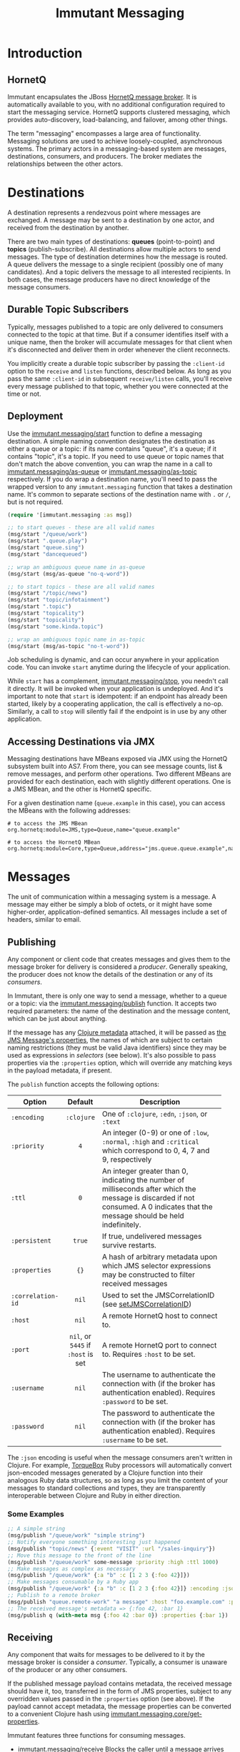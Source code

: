 #+TITLE:     Immutant Messaging

* Introduction
** HornetQ

   Immutant encapsulates the JBoss [[http://www.jboss.org/hornetq/][HornetQ message broker]].  It is
   automatically available to you, with no additional configuration
   required to start the messaging service. HornetQ supports clustered
   messaging, which provides auto-discovery, load-balancing, and
   failover, among other things.

   The term "messaging" encompasses a large area of functionality.
   Messaging solutions are used to achieve loosely-coupled,
   asynchronous systems. The primary actors in a messaging-based
   system are messages, destinations, consumers, and producers. The
   broker mediates the relationships between the other actors.

* Destinations

  A destination represents a rendezvous point where messages are
  exchanged. A message may be sent to a destination by one actor,
  and received from the destination by another.

  There are two main types of destinations: *queues* (point-to-point)
  and *topics* (publish-subscribe). All destinations allow multiple
  actors to send messages. The type of destination determines how the
  message is routed. A queue delivers the message to a single
  recipient (possibly one of many candidates). And a topic delivers
  the message to all interested recipients. In both cases, the message
  producers have no direct knowledge of the message consumers.

** Durable Topic Subscribers

   Typically, messages published to a topic are only delivered to
   consumers connected to the topic at that time. But if a consumer
   identifies itself with a unique name, then the broker will
   accumulate messages for that client when it's disconnected and
   deliver them in order whenever the client reconnects.

   You implicitly create a durable topic subscriber by passing the
   =:client-id= option to the =receive= and =listen= functions,
   described below. As long as you pass the same =:client-id= in
   subsequent =receive/listen= calls, you'll receive every message
   published to that topic, whether you were connected at the time or
   not.

** Deployment

   Use the [[./apidoc/immutant.messaging.html#immutant.messaging/start][immutant.messaging/start]] function to define a messaging
   destination. A simple naming convention designates the destination
   as either a queue or a topic: if its name contains "queue",
   it's a queue; if it contains "topic", it's a topic. If you
   need to use queue or topic names that don't match the above
   convention, you can wrap the name in a call to
   [[./apidoc/immutant.messaging.html#immutant.messaging/as-queue][immutant.messaging/as-queue]] or [[./apidoc/immutant.messaging-api.html#immutant.messaging/as-topic][immutant.messaging/as-topic]]
   respectively. If you do wrap a destination name, you'll need to
   pass the wrapped version to any =immutant.messaging= function that
   takes a destination name. It's common to separate sections of the
   destination name with =.= or =/=, but is not required.

   #+begin_src clojure
     (require '[immutant.messaging :as msg])
     
     ;; to start queues - these are all valid names
     (msg/start "/queue/work")
     (msg/start ".queue.play")
     (msg/start "queue.sing")
     (msg/start "dancequeued")
     
     ;; wrap an ambiguous queue name in as-queue
     (msg/start (msg/as-queue "no-q-word"))
     
     ;; to start topics - these are all valid names
     (msg/start "/topic/news")
     (msg/start "topic/infotainment")
     (msg/start ".topic")
     (msg/start "topicality")
     (msg/start "topicality")
     (msg/start "some.kinda.topic")
     
     ;; wrap an ambiguous topic name in as-topic
     (msg/start (msg/as-topic "no-t-word"))
     
   #+end_src

   Job scheduling is dynamic, and can occur anywhere in your
   application code.  You can invoke =start= anytime during the
   lifecycle of your application.

   While =start= has a complement, [[./apidoc/immutant.messaging.html#immutant.messaging/stop][immutant.messaging/stop]], you needn't 
   call it directly. It will be invoked when your application is
   undeployed. And it's important to note that =start= is idempotent:
   if an endpoint has already been started, likely by a cooperating
   application, the call is effectively a no-op. Similarly, a call to
   =stop= will silently fail if the endpoint is in use by any other
   application.

** Accessing Destinations via JMX

   Messaging destinations have MBeans exposed via JMX using the
   HornetQ subsystem built into AS7. From there, you can see message
   counts, list & remove messages, and perform other operations. Two
   different MBeans are provided for each destination, each with
   slightly different operations. One is a JMS MBean, and the other is
   HornetQ specific.
   
   For a given destination name (=queue.example= in this case), you
   can access the MBeans with the following addresses:

   #+begin_src text
   # to access the JMS MBean
   org.hornetq:module=JMS,type=Queue,name="queue.example"
     
   # to access the HornetQ MBean
   org.hornetq:module=Core,type=Queue,address="jms.queue.queue.example",name="jms.queue.queue.example"
   #+end_src

* Messages

  The unit of communication within a messaging system is a message.  A
  message may either be simply a blob of octets, or it might have some
  higher-order, application-defined semantics. All messages include a
  set of headers, similar to email.

** Publishing

   Any component or client code that creates messages and gives them
   to the message broker for delivery is considered a
   /producer/. Generally speaking, the producer does not know the
   details of the destination or any of its /consumers/.

   In Immutant, there is only one way to send a message, whether to a
   queue or a topic: via the [[./apidoc/immutant.messaging.html#immutant.messaging/publish][immutant.messaging/publish]] function. It 
   accepts two required parameters: the name of the destination and the
   message content, which can be just about anything.

   If the message has any [[http://clojure.org/metadata][Clojure metadata]] attached, it will be passed
   as [[http://docs.oracle.com/javaee/6/api/javax/jms/Message.html][the JMS Message's properties]], the names of which are subject to
   certain naming restrictions (they must be valid Java identifiers)
   since they may be used as expressions in /selectors/ (see below).
   It's also possible to pass properties via the =:properties= option,
   which will override any matching keys in the payload metadata, if
   present.

   The =publish= function accepts the following options:

   | Option            | Default                        | Description                         |
   |-------------------+--------------------------------+-------------------------------------|
   |                   | <c>                            | <35>                                |
   | =:encoding=       | =:clojure=                     | One of =:clojure=, =:edn=, =:json=, or =:text= |
   | =:priority=       | =4=                            | An integer (0-9) or one of =:low=, =:normal=, =:high= and =:critical= which correspond to 0, 4, 7 and 9, respectively |
   | =:ttl=            | =0=                            | An integer greater than 0, indicating the number of milliseconds after which the message is discarded if not consumed. A 0 indicates that the message should be held indefinitely. |
   | =:persistent=     | =true=                         | If true, undelivered messages survive restarts. |
   | =:properties=     | ={}=                           | A hash of arbitrary metadata upon which JMS selector expressions may be constructed to filter received messages |
   | =:correlation-id= | =nil=                          | Used to set the JMSCorrelationID (see [[http://docs.oracle.com/javaee/6/api/javax/jms/Message.html#setJMSCorrelationID(java.lang.String)][setJMSCorrelationID]]) |
   | =:host=           | =nil=                          | A remote HornetQ host to connect to. |
   | =:port=           | =nil=, or =5445= if =:host= is set | A remote HornetQ port to connect to. Requires =:host= to be set. |
   | =:username=       | =nil=                          | The username to authenticate the connection with (if the broker has authentication enabled). Requires =:password= to be set. |
   | =:password=       | =nil=                          | The password to authenticate the connection with (if the broker has authentication enabled). Requires =:username= to be set. |
   #+TBLFM: 

   The =:json= encoding is useful when the message consumers aren't
   written in Clojure. For example, [[http://torquebox.org][TorqueBox]] Ruby processors will
   automatically convert json-encoded messages generated by a Clojure
   function into their analogous Ruby data structures, so as long as
   you limit the content of your messages to standard collections and
   types, they are transparently interoperable between Clojure and
   Ruby in either direction.

*** Some Examples

    #+begin_src clojure
      ;; A simple string
      (msg/publish "/queue/work" "simple string")
      ;; Notify everyone something interesting just happened
      (msg/publish "topic/news" {:event "VISIT" :url "/sales-inquiry"})
      ;; Move this message to the front of the line
      (msg/publish "/queue/work" some-message :priority :high :ttl 1000)
      ;; Make messages as complex as necessary
      (msg/publish "/queue/work" {:a "b" :c [1 2 3 {:foo 42}]})
      ;; Make messages consumable by a Ruby app
      (msg/publish "/queue/work" {:a "b" :c [1 2 3 {:foo 42}]} :encoding :json)
      ;; Publish to a remote broker
      (msg/publish "queue.remote-work" "a message" :host "foo.example.com" :port 5445)
      ;; The received message's metadata => {:foo 42, :bar 1}
      (msg/publish q (with-meta msg {:foo 42 :bar 0}) :properties {:bar 1})
    #+end_src

** Receiving

   Any component that waits for messages to be delivered to it by
   the message broker is consider a /consumer/. Typically, a
   consumer is unaware of the producer or any other consumers.
   
   If the published message payload contains metadata, the received
   message should have it, too, transferred in the form of JMS
   properties, subject to any overridden values passed in the
   =:properties= option (see above). If the payload cannot accept
   metadata, the message properties can be converted to a convenient
   Clojure hash using [[./apidoc/immutant.messaging.html#immutant.messaging.core/get-properties][immutant.messaging.core/get-properties]].

   Immutant features three functions for consuming messages.
   - [[./apidoc/immutant.messaging.html#immutant.messaging/receive][immutant.messaging/receive]] Blocks the caller until a message arrives and returns
     the decoded message
   - [[./apidoc/immutant.messaging.html#immutant.messaging/message-seq][immutant.messaging/message-seq]] Creates a lazy sequence of messages
   - [[./apidoc/immutant.messaging.html#immutant.messaging/listen][immutant.messaging/listen]] Register a handler function that will receive the
     decoded message when it arrives

   Both =receive= and =message-seq= expect the destination name as the
   first parameter, and optionally, the following key/value pairs:

   | Option       | Default                            | Description                         |
   |--------------+------------------------------------+-------------------------------------|
   |              | <c>                                | <35>                                |
   | =:timeout=   | =10000=                            | An expiration in milliseconds, after which nil is returned; a value of 0 means wait forever |
   | =:selector=  | =nil=                              | A JMS expression used to filter messages according to the values of arbitrary =:properties= |
   | =:decode?=   | =true=                             | If true, the decoded message body is returned. Otherwise, the javax.jms.Message object is returned |
   | =:client-id= | =nil=                              | Identifies a durable topic subscriber; ignored for queues |
   | =:host=      | =nil=                              | A remote HornetQ host to connect to. |
   | =:port=      | =nil=, or =5445= if =:host= is set | A remote HornetQ port to connect to. Requires =:host= to be set. |
   | =:username=  | =nil=                              | The username to authenticate the connection with (if the broker has authentication enabled). Requires =:password= to be set. |
   | =:password=  | =nil=                              | The password to authenticate the connection with (if the broker has authentication enabled). Requires =:username= to be set. |

   For more details on message selectors, see [[http://docs.oracle.com/javaee/6/api/javax/jms/Message.html][javax.jms.Message]]. 

   The =listen= method takes two parameters: the destination name and
   a function accepting one parameter which will be applied to any
   received message. The following key/value options are also
   available:

   | Option         | Default                            | Description                         |
   |----------------+------------------------------------+-------------------------------------|
   |                | <c>                                | <35>                                |
   | =:concurrency= | =1=                                | The maximum number of listening threads that can simultaneouly call the function |
   | =:selector=    | =nil=                              | Same as =receive=                   |
   | =:decode?=     | =true=                             | If true, the decoded message body is passed to f. Otherwise, the javax.jms.Message object is passed |
   | =:name=        | =nil=                              | A name for this listener that is used to give the mbean a known identifier, and to allow future calls to listen with the same :name to replace the prior listener with that name |
   | =:client-id=   | =nil=                              | Identifies a durable topic subscriber; ignored for queues |
   | =:host=        | =nil=                              | A remote HornetQ host to connect to. |
   | =:port=        | =nil=, or =5445= if =:host= is set | A remote HornetQ port to connect to. Requires =:host= to be set. |
   | =:username=    | =nil=                              | The username to authenticate the connection with (if the broker has authentication enabled). Requires =:password= to be set. |
   | =:password=    | =nil=                              | The password to authenticate the connection with (if the broker has authentication enabled). Requires =:username= to be set. |

   By default, message handlers are transactional, so the function
   invoked in response to a message effectively demarcates a
   transaction that will be automatically committed if no exceptions
   are raised in the handler, and otherwise rolled back.

   Any messages published within the handler automatically become part
   of its transaction, by default. So they won't be delivered until
   that transaction commits. To override this behavior, wrap your
   handler inside the [[./apidoc/immutant.messaging.html#immutant.xa.transaction/not-supported][immutant.xa.transaction/not-supported]] macro.

   See [[./transactions.html][Distributed Transactions]] for more details.

*** Some Examples

    #+begin_src clojure
      ;; Wait on a task
      (let [task (msg/receive "/queue/work")]
        (perform task))
      
      ;; Case-sensitive work queues?
      (msg/listen ".queue.lower" #(msg/publish "/queue/upper" (.toUpperCase %)) :name "upperizer")
      
      ;; Listen to a remote queue
      (msg/listen "queue/remote" #(do-someting %) :host "foo.example.com" :port 5445)
      
      ;; Contrived laziness
      (let [messages (message-seq queue)]
        (doseq [i (range 4)] (publish queue i))
        (= (range 4) (take 4 messages)))
    #+end_src

*** Acessing Listeners via JMX

   Each message listener has a MBean exposed via JMX. Currently, you
   can only stop and start the listener from the MBean.
   
   The MBean name is derived from the =:name= option (or the listener
   function object if =:name= is not provided to =listen=), the
   destination name, and the application name. Given an application
   name of =my-app= and a destination name of =queue.example=:

   #+begin_src text
   # when given a listener fn referenced by the symbol immutant.init/my-listener
   immutant.messaging:app=my-app,name=queue.example.immutant.init$my_listener@a4e459

   # when given an anonymous listener fn defined in immutant.init
   immutant.messaging:app=my-app,name=queue.example.immutant.init$eval4385$fn_4386@8e33a2

   # when given a :name of "foo"
   immutant.messaging:app=my-app,name=queue.example.foo
   #+end_src

* Request/Response
   :PROPERTIES:
   :CUSTOM_ID: messaging-request-response
   :END:

  Immutant also provides an implementation of the [[http://en.wikipedia.org/wiki/Request-response][request/response]] pattern 
  for synchronous work distribution. This feature is provided by two 
  cleverly named functions: =request= and =respond=. Since they leverage
  the existing messaging subsystem, the work is automatically distributed
  across multiple workers within the same JVM or across multiple nodes if
  in a cluster.

** Request
   
   The [[./apidoc/immutant.messaging.html#immutant.messaging/request][immutant.messaging/request]] function takes a queue, a message, and an
   optional list of options. It publishes the message to the queue, marking 
   it as a /synchronous/ message and returns a delay that will receive the 
   response from the worker initiated by the =respond= function. It accepts
   the same options as =publish=, with one additional option:

   | Option     | Default | Description                         |
   |------------+---------+-------------------------------------|
   |            | <c>     | <35>                                |
   | =:timeout= | =10000= | Time in ms for the delayed receive to wait once it it is dereferenced, after which nil is returned |

** Respond

   The [[./apidoc/immutant.messaging.html#immutant.messaging/respond][immutant.messaging/respond]] method takes a queue, a function, and an
   optional list of options. It sets up a listener (via the =listen=
   function) that applies the given function to any received message and publishes
   the result back to the queue for the delay returned by =request= to receive.
   It accepts the same options as listen.

** Some Examples

   A basic example:

   #+begin_src clojure
     (require '[immutant.messaging :as msg])
     
     ;; setup a responder
     (msg/respond "/queue/work" (partial apply +))
     
     ;; send a request
     (let [result (msg/request "/queue/work" [1 2 3])]
       (println @result)) ;; => 6
   #+end_src

   An example of using properties and selectors to segment work on the same 
   queue:
   
   #+begin_src clojure
     (require '[immutant.messaging :as msg])
     
     ;; respond to 'add' messages
     (msg/respond "/queue/work" (partial apply +) :selector "operation='add'")
     
     ;; respond to 'multiply' messages
     (msg/respond "/queue/work" (partial apply *) :selector "operation='multiply'")
     
     @(msg/request "/queue/work" [1 2 3 4] :properties {"operation" "add"}) ;; => 9
     
     @(msg/request "/queue/work" [1 2 3 4] :properties {"operation" "multiply"}) ;; => 24
   #+end_src






